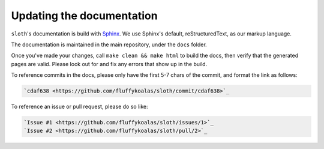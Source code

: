 Updating the documentation
==========================

``sloth``'s documentation is build with `Sphinx <https://sphinx-doc.org>`_. We use Sphinx's default, reStructuredText,
as our markup language.

The documentation is maintained in the main repository, under the ``docs`` folder.

Once you've made your changes, call ``make clean && make html`` to build the docs, then verify that the generated pages
are valid. Please look out for and fix any errors that show up in the build.

To reference commits in the docs, please only have the first 5-7 chars of the commit, and format the link as follows:

.. code-block::

    `cdaf638 <https://github.com/fluffykoalas/sloth/commit/cdaf638>`_

To reference an issue or pull request, please do so like:

.. code-block::

    `Issue #1 <https://github.com/fluffykoalas/sloth/issues/1>`_
    `Issue #2 <https://github.com/fluffykoalas/sloth/pull/2>`_

